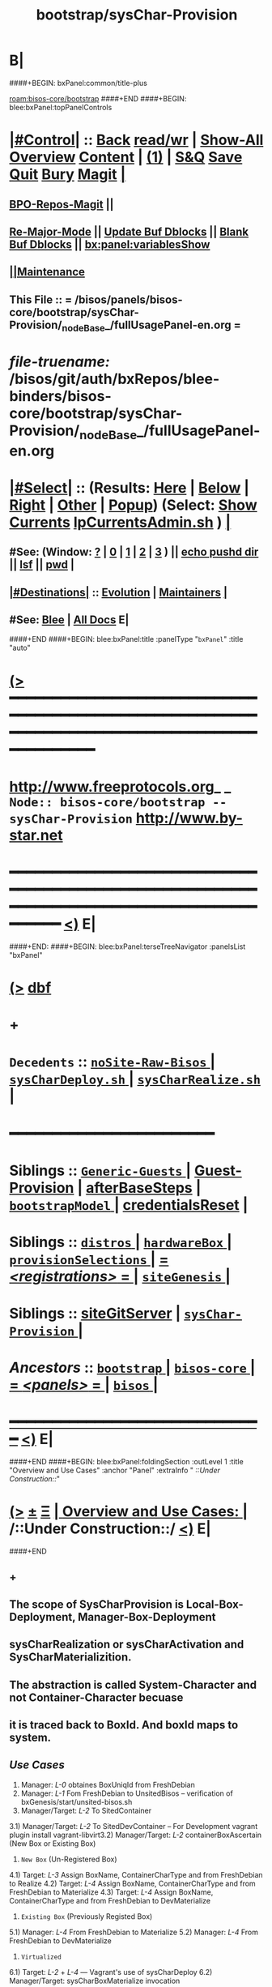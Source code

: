 * B|
####+BEGIN: bxPanel:common/title-plus
#+title: bootstrap/sysChar-Provision
#+roam_tags: branch
#+roam_key: bisos-core/bootstrap/sysChar-Provision
[[roam:bisos-core/bootstrap]]
####+END
####+BEGIN: blee:bxPanel:topPanelControls
*  [[elisp:(org-cycle)][|#Control|]] :: [[elisp:(blee:bnsm:menu-back)][Back]] [[elisp:(toggle-read-only)][read/wr]] | [[elisp:(show-all)][Show-All]]  [[elisp:(org-shifttab)][Overview]]  [[elisp:(progn (org-shifttab) (org-content))][Content]] | [[elisp:(delete-other-windows)][(1)]] | [[elisp:(progn (save-buffer) (kill-buffer))][S&Q]] [[elisp:(save-buffer)][Save]] [[elisp:(kill-buffer)][Quit]] [[elisp:(bury-buffer)][Bury]]  [[elisp:(magit)][Magit]]  [[elisp:(org-cycle)][| ]]
**  [[elisp:(bap:magit:bisos:current-bpo-repos/visit)][BPO-Repos-Magit]] ||
**  [[elisp:(blee:buf:re-major-mode)][Re-Major-Mode]] ||  [[elisp:(org-dblock-update-buffer-bx)][Update Buf Dblocks]] || [[elisp:(org-dblock-bx-blank-buffer)][Blank Buf Dblocks]] || [[elisp:(bx:panel:variablesShow)][bx:panel:variablesShow]]
**  [[elisp:(blee:menu-sel:comeega:maintenance:popupMenu)][||Maintenance]]
**  This File :: *= /bisos/panels/bisos-core/bootstrap/sysChar-Provision/_nodeBase_/fullUsagePanel-en.org =*
* /file-truename:/  /bisos/git/auth/bxRepos/blee-binders/bisos-core/bootstrap/sysChar-Provision/_nodeBase_/fullUsagePanel-en.org
*  [[elisp:(org-cycle)][|#Select|]]  :: (Results: [[elisp:(blee:bnsm:results-here)][Here]] | [[elisp:(blee:bnsm:results-split-below)][Below]] | [[elisp:(blee:bnsm:results-split-right)][Right]] | [[elisp:(blee:bnsm:results-other)][Other]] | [[elisp:(blee:bnsm:results-popup)][Popup]]) (Select:  [[elisp:(lsip-local-run-command "lpCurrentsAdmin.sh -i currentsGetThenShow")][Show Currents]]  [[elisp:(lsip-local-run-command "lpCurrentsAdmin.sh")][lpCurrentsAdmin.sh]] ) [[elisp:(org-cycle)][| ]]
**  #See:  (Window: [[elisp:(blee:bnsm:results-window-show)][?]] | [[elisp:(blee:bnsm:results-window-set 0)][0]] | [[elisp:(blee:bnsm:results-window-set 1)][1]] | [[elisp:(blee:bnsm:results-window-set 2)][2]] | [[elisp:(blee:bnsm:results-window-set 3)][3]] ) || [[elisp:(lsip-local-run-command-here "echo pushd dest")][echo pushd dir]] || [[elisp:(lsip-local-run-command-here "lsf")][lsf]] || [[elisp:(lsip-local-run-command-here "pwd")][pwd]] |
**  [[elisp:(org-cycle)][|#Destinations|]] :: [[Evolution]] | [[Maintainers]]  [[elisp:(org-cycle)][| ]]
**  #See:  [[elisp:(bx:bnsm:top:panel-blee)][Blee]] | [[elisp:(bx:bnsm:top:panel-listOfDocs)][All Docs]]  E|
####+END
####+BEGIN: blee:bxPanel:title :panelType "=bxPanel=" :title "auto"
* [[elisp:(show-all)][(>]] ━━━━━━━━━━━━━━━━━━━━━━━━━━━━━━━━━━━━━━━━━━━━━━━━━━━━━━━━━━━━━━━━━━━━━━━━━━━━━━━━━━━━━━━━━━━━━━━━━
*   [[img-link:file:/bisos/blee/env/images/fpfByStarElipseTop-50.png][http://www.freeprotocols.org]]_ _   ~Node:: bisos-core/bootstrap -- sysChar-Provision~   [[img-link:file:/bisos/blee/env/images/fpfByStarElipseBottom-50.png][http://www.by-star.net]]
* ━━━━━━━━━━━━━━━━━━━━━━━━━━━━━━━━━━━━━━━━━━━━━━━━━━━━━━━━━━━━━━━━━━━━━━━━━━━━━━━━━━━━━━━━━━━━━  [[elisp:(org-shifttab)][<)]] E|
####+END:
####+BEGIN: blee:bxPanel:terseTreeNavigator :panelsList "bxPanel"
* [[elisp:(show-all)][(>]] [[elisp:(describe-function 'org-dblock-write:blee:bxPanel:terseTreeNavigator)][dbf]]
* +
*   =Decedents=  :: [[elisp:(blee:bnsm:panel-goto "/bisos/panels/bisos-core/bootstrap/sysChar-Provision/noSite-Raw-Bisos/_nodeBase_")][ =noSite-Raw-Bisos= ]] *|* [[elisp:(blee:bnsm:panel-goto "/bisos/panels/bisos-core/bootstrap/sysChar-Provision/sysCharDeploy.sh/_nodeBase_")][ =sysCharDeploy.sh= ]] *|* [[elisp:(blee:bnsm:panel-goto "/bisos/panels/bisos-core/bootstrap/sysChar-Provision/sysCharRealize.sh/_nodeBase_")][ =sysCharRealize.sh= ]] *|*
*                                        *━━━━━━━━━━━━━━━━━━━━━━━━*
*   *Siblings*   :: [[elisp:(blee:bnsm:panel-goto "/bisos/panels/bisos-core/bootstrap/Generic-Guests/_nodeBase_")][ =Generic-Guests= ]] *|* [[elisp:(blee:bnsm:panel-goto "/bisos/panels/bisos-core/bootstrap/Guest-Provision")][Guest-Provision]] *|* [[elisp:(blee:bnsm:panel-goto "/bisos/panels/bisos-core/bootstrap/afterBaseSteps")][afterBaseSteps]] *|* [[elisp:(blee:bnsm:panel-goto "/bisos/panels/bisos-core/bootstrap/bootstrapModel/_nodeBase_")][ =bootstrapModel= ]] *|* [[elisp:(blee:bnsm:panel-goto "/bisos/panels/bisos-core/bootstrap/credentialsReset")][credentialsReset]] *|*
*   *Siblings*   :: [[elisp:(blee:bnsm:panel-goto "/bisos/panels/bisos-core/bootstrap/distros/_nodeBase_")][ =distros= ]] *|* [[elisp:(blee:bnsm:panel-goto "/bisos/panels/bisos-core/bootstrap/hardwareBox/_nodeBase_")][ =hardwareBox= ]] *|* [[elisp:(blee:bnsm:panel-goto "/bisos/panels/bisos-core/bootstrap/provisionSelections/_nodeBase_")][ =provisionSelections= ]] *|* [[elisp:(blee:bnsm:panel-goto "/bisos/panels/bisos-core/bootstrap/registrations/_nodeBase_")][ = /<registrations>/ = ]] *|* [[elisp:(blee:bnsm:panel-goto "/bisos/panels/bisos-core/bootstrap/siteGenesis/_nodeBase_")][ =siteGenesis= ]] *|*
*   *Siblings*   :: [[elisp:(blee:bnsm:panel-goto "/bisos/panels/bisos-core/bootstrap/siteGitServer")][siteGitServer]] *|* [[elisp:(blee:bnsm:panel-goto "/bisos/panels/bisos-core/bootstrap/sysChar-Provision/_nodeBase_")][ =sysChar-Provision= ]] *|*
*   /Ancestors/  :: [[elisp:(blee:bnsm:panel-goto "//bisos/panels/bisos-core/bootstrap/_nodeBase_")][ =bootstrap= ]] *|* [[elisp:(blee:bnsm:panel-goto "//bisos/panels/bisos-core/_nodeBase_")][ =bisos-core= ]] *|* [[elisp:(blee:bnsm:panel-goto "//bisos/panels/_nodeBase_")][ = /<panels>/ = ]] *|* [[elisp:(dired "//bisos")][ ~bisos~ ]] *|*
*                                   _━━━━━━━━━━━━━━━━━━━━━━━━━━━━━━_                          [[elisp:(org-shifttab)][<)]] E|
####+END
####+BEGIN: blee:bxPanel:foldingSection :outLevel 1 :title "Overview and Use Cases" :anchor "Panel" :extraInfo "  /::Under Construction::/"
* [[elisp:(show-all)][(>]]  _[[elisp:(blee:menu-sel:outline:popupMenu)][±]]_  _[[elisp:(blee:menu-sel:navigation:popupMenu)][Ξ]]_       [[elisp:(outline-show-subtree+toggle)][| *Overview and Use Cases:* |]] <<Panel>>   /::Under Construction::/  [[elisp:(org-shifttab)][<)]] E|
####+END
** +
** The scope of SysCharProvision is Local-Box-Deployment, Manager-Box-Deployment
** sysCharRealization or sysCharActivation and SysCharMaterializition.
** The abstraction is called System-Character and not Container-Character becuase
** it is traced back to BoxId. And boxId maps to system.
** /Use Cases/
1) Manager: /L-0/  obtaines BoxUniqId from FreshDebian
2) Manager:  /L-1/ Fom FreshDebian to UnsitedBisos  -- verification of bxGenesis/start/unsited-bisos.sh
3) Manager/Target: /L-2/ To SitedContainer
3.1) Manager/Target: /L-2/ To SitedDevContainer  -- For Development
vagrant plugin install vagrant-libvirt3.2) Manager/Target: /L-2/ containerBoxAscertain  (New Box or Existing Box)
4) ~New Box~ (Un-Registered Box)
4.1) Target: /L-3/ Assign BoxName, ContainerCharType and from FreshDebian to Realize
4.2) Target: /L-4/ Assign BoxName, ContainerCharType and from FreshDebian to Materialize
4.3) Target: /L-4/ Assign BoxName, ContainerCharType and from FreshDebian to DevMaterialize
5) ~Existing Box~ (Previously Registed Box)
5.1) Manager: /L-4/  From FreshDebian to Materialize
5.2) Manager: /L-4/ From FreshDebian to DevMaterialize
6) ~Virtualized~
6.1) Target: /L-2/ + /L-4/ --- Vagrant's use of sysCharDeploy
6.2) Manager/Target: sysCharBoxMaterialize invocation

** -B|
* +
* TODO Add a regression tester, for DEV
* TODO Add a regression tester for HOST
* -B|
####+BEGIN: blee:bxPanel:foldingSection :outLevel 0 :sep t :title "Related Sites (Chain To)" :anchor "" :extraInfo ""
* /[[elisp:(beginning-of-buffer)][|^]]  [[elisp:(blee:menu-sel:navigation:popupMenu)][Ξ]] [[elisp:(delete-other-windows)][|1]]/
* [[elisp:(show-all)][(>]]  _[[elisp:(blee:menu-sel:outline:popupMenu)][±]]_  _[[elisp:(blee:menu-sel:navigation:popupMenu)][Ξ]]_     [[elisp:(outline-show-subtree+toggle)][| _Related Sites (Chain To)_: |]]    [[elisp:(org-shifttab)][<)]] E|
####+END
####+BEGIN: blee:bxPanel:linkWithTreeElem :agenda t :sep nil :outLevel 2 :model "auto" :foldDesc "auto" :destDesc "Bootstrap Development" :dest "/bisos/panels/development/bisos-dev/bootstrapDev/_nodeBase_"
* [[elisp:(show-all)][(>]] [[elisp:(blee:menu-sel:outline:popupMenu)][+-]] [[elisp:(blee:menu-sel:navigation:popupMenu)][==]] [[elisp:(blee:bnsm:panel-goto "/bisos/panels/development/bisos-dev/bootstrapDev/_nodeBase_")][@ ~Bootstrap Development~ @]]  [[elisp:(org-cycle)][| *=* |]] :: /Agenda/ <<PROBLEM: Missing FV /bisos/panels/development/bisos-dev/bootstrapDev/_nodeBase_/foldDesc>> [[elisp:(org-shifttab)][<)]] E|
####+END
####+BEGIN: blee:bxPanel:linkWithTreeElem :agenda nil :sep nil :outLevel 2 :model "auto" :foldDesc "auto" :destDesc "BISOS Bootstrap Model" :dest "//bisos/panels/bisos-core/bootstrap/bootstrapModel/"
* [[elisp:(show-all)][(>]] [[elisp:(blee:menu-sel:outline:popupMenu)][+-]] [[elisp:(blee:menu-sel:navigation:popupMenu)][==]] [[elisp:(blee:bnsm:panel-goto "//bisos/panels/bisos-core/bootstrap/bootstrapModel/")][@ ~BISOS Bootstrap Model~ @]]  [[elisp:(org-cycle)][| *=* |]] ::  <<bootstrapModel>> [[elisp:(org-shifttab)][<)]] E|
####+END
####+BEGIN: blee:bxPanel:linkWithTreeElem :agenda nil :sep nil :outLevel 2 :model "auto" :foldDesc "auto" :destDesc "Bootstrap Provioning Top Node" :dest "/bisos/panels/bisos-core/bootstrap/_nodeBase_"
* [[elisp:(show-all)][(>]] [[elisp:(blee:menu-sel:outline:popupMenu)][+-]] [[elisp:(blee:menu-sel:navigation:popupMenu)][==]] [[elisp:(blee:bnsm:panel-goto "/bisos/panels/bisos-core/bootstrap/_nodeBase_")][@ ~Bootstrap Provioning Top Node~ @]]  [[elisp:(org-cycle)][| *=* |]] ::  <<bootstrap>> [[elisp:(org-shifttab)][<)]] E|
####+END
####+BEGIN: blee:bxPanel:linkWithTreeElem :agenda nil :sep nil :outLevel 2 :model "auto" :foldDesc "auto" :destDesc "Virtual Platform BISOS Provisioning" :dest "/bisos/panels/bisos-core/bootstrap/virtualPlatformProvision"
* [[elisp:(show-all)][(>]] [[elisp:(blee:menu-sel:outline:popupMenu)][+-]] [[elisp:(blee:menu-sel:navigation:popupMenu)][==]] [[elisp:(blee:bnsm:panel-goto "/bisos/panels/bisos-core/bootstrap/virtualPlatformProvision")][@ ~Virtual Platform BISOS Provisioning~ @]]  [[elisp:(org-cycle)][| *=* |]] ::  <<PROBLEM: Missing FV /bisos/panels/bisos-core/bootstrap/virtualPlatformProvision/foldDesc>> [[elisp:(org-shifttab)][<)]] E|
####+END
####+BEGIN: blee:bxPanel:linkWithTreeElem :agenda nil :sep nil :outLevel 2 :model "auto" :foldDesc "auto" :destDesc "System Platform BISOS Provisioning" :dest "//bisos/panels/bisos-core/bootstrap/sysPlatformProvision/_nodeBase_/"
* [[elisp:(show-all)][(>]] [[elisp:(blee:menu-sel:outline:popupMenu)][+-]] [[elisp:(blee:menu-sel:navigation:popupMenu)][==]] [[elisp:(blee:bnsm:panel-goto "//bisos/panels/bisos-core/bootstrap/sysPlatformProvision/_nodeBase_/")][@ ~System Platform BISOS Provisioning~ @]]  [[elisp:(org-cycle)][| *=* |]] ::  <<PROBLEM: Missing FV //bisos/panels/bisos-core/bootstrap/sysPlatformProvision/_nodeBase_/foldDesc>> [[elisp:(org-shifttab)][<)]] E|
####+END
####+BEGIN: blee:panel:icm:bash:intro :outLevel 1 :sep nil :folding? nil :label "user" :icmName "sysCharUnsitedDeploy.sh" :comment "" :afterComment "<<sysCharUnsitedDeploy.sh>> [[sysCharUnsitedDeploy]]"
* [[elisp:(show-all)][(>]] [[elisp:(blee:menu-sel:outline:popupMenu)][+-]] [[elisp:(blee:menu-sel:navigation:popupMenu)][==]]  /user/ :: [[elisp:(lsip-local-run-command "sysCharUnsitedDeploy.sh -i examples")][sysCharUnsitedDeploy.sh]]  [[elisp:(lsip-local-run-command "sysCharUnsitedDeploy.sh -i visit")][visit]]  [[elisp:(lsip-local-run-command "sysCharUnsitedDeploy.sh -i describe")][describe]] *|*  == *|*  <<sysCharUnsitedDeploy.sh>> [[sysCharUnsitedDeploy]] [[elisp:(org-shifttab)][<)]] E|
####+END:
####+BEGIN: blee:panel:icm:bash:intro :outLevel 1 :sep nil :folding? nil :label "user" :icmName "sysCharBoxDeploy.sh" :comment "Reged Container" :afterComment "<<sysCharBoxDeploy.sh>>"
* [[elisp:(show-all)][(>]] [[elisp:(blee:menu-sel:outline:popupMenu)][+-]] [[elisp:(blee:menu-sel:navigation:popupMenu)][==]]  /user/ :: [[elisp:(lsip-local-run-command "sysCharBoxDeploy.sh -i examples")][sysCharBoxDeploy.sh]]  [[elisp:(lsip-local-run-command "sysCharBoxDeploy.sh -i visit")][visit]]  [[elisp:(lsip-local-run-command "sysCharBoxDeploy.sh -i describe")][describe]] *|*  =Reged Container= *|*  <<sysCharBoxDeploy.sh>> [[elisp:(org-shifttab)][<)]] E|
####+END:
####+BEGIN: blee:panel:icm:bash:intro :outLevel 1 :sep nil :folding? nil :label "user" :icmName "sysCharBoxDeploy.sh" :comment "Reged Container" :afterComment "<<sysCharBoxDeploy.sh>>"
* [[elisp:(show-all)][(>]] [[elisp:(blee:menu-sel:outline:popupMenu)][+-]] [[elisp:(blee:menu-sel:navigation:popupMenu)][==]]  /user/ :: [[elisp:(lsip-local-run-command "sysCharBoxDeploy.sh -i examples")][sysCharBoxDeploy.sh]]  [[elisp:(lsip-local-run-command "sysCharBoxDeploy.sh -i visit")][visit]]  [[elisp:(lsip-local-run-command "sysCharBoxDeploy.sh -i describe")][describe]] *|*  =Reged Container= *|*  <<sysCharBoxDeploy.sh>> [[elisp:(org-shifttab)][<)]] E|
####+END:

####+BEGIN: blee:bxPanel:foldingSection :outLevel 0 :sep t :title "Provisionings 6 Layers" :anchor "ProvisioningsLayers" :extraInfo "  /::Table::/"
* /[[elisp:(beginning-of-buffer)][|^]]  [[elisp:(blee:menu-sel:navigation:popupMenu)][Ξ]] [[elisp:(delete-other-windows)][|1]]/
* [[elisp:(show-all)][(>]]  _[[elisp:(blee:menu-sel:outline:popupMenu)][±]]_  _[[elisp:(blee:menu-sel:navigation:popupMenu)][Ξ]]_     [[elisp:(outline-show-subtree+toggle)][| _Provisionings 6 Layers_: |]] <<ProvisioningsLayers>>   /::Table::/  [[elisp:(org-shifttab)][<)]] E|
####+END

|-------------+-----------------------+--------------------------+---------------------------------------------|
| Layering    | Name                  | Link                     | Comments                                    |
|-------------+-----------------------+--------------------------+---------------------------------------------|
| <<Layer 0>> | FreshDebian           |                          | Fresh Debian Distro                         |
|-------------+-----------------------+--------------------------+---------------------------------------------|
| <<Layer 1>> | UnsitedBisos          | [[FreshDebian→UnsitedBisos]] | Debian SW + BISOS + Blee                    |
|-------------+-----------------------+--------------------------+---------------------------------------------|
| <<Layer 2>> | SitedContainer        | [[Sited-Container]]          | SiteBpo is activated on Container           |
|             |                       |                          | Development BPO can be materialized         |
|-------------+-----------------------+--------------------------+---------------------------------------------|
| <<Layer 3>> | ReifiedContainer      |                          | Reified -- Reg+Realized or Activated        |
|             |                       |                          | containerChar Bpo is reified                |
|-------------+-----------------------+--------------------------+---------------------------------------------|
| <<Layer 4>> | ComposedContainer     |                          | cntnrChar is further configured             |
|             |                       |                          | svcBpos are reified.                        |
|-------------+-----------------------+--------------------------+---------------------------------------------|
| <<Layer 5>> | MaterializedContainer |                          | Host: vag boxes, and generic guests created |
|             |                       |                          | Pure: sys/bin/extensions                    |
|             |                       |                          | Guest: Vag file created, img created.       |
|-------------+-----------------------+--------------------------+---------------------------------------------|
| <<Layer 6>> | StationedContainer    |                          | Host: Sealed                                |
|             |                       |                          | Guest: img stationed on host. ReMatrialized |
|-------------+-----------------------+--------------------------+---------------------------------------------|



####+BEGIN: blee:bxPanel:foldingSection :outLevel 0 :sep t :title "sysChar ICM/CS Facilities Table" :anchor "sysCharFacilities" :extraInfo "  /::Table::/"
* /[[elisp:(beginning-of-buffer)][|^]]  [[elisp:(blee:menu-sel:navigation:popupMenu)][Ξ]] [[elisp:(delete-other-windows)][|1]]/
* [[elisp:(show-all)][(>]]  _[[elisp:(blee:menu-sel:outline:popupMenu)][±]]_  _[[elisp:(blee:menu-sel:navigation:popupMenu)][Ξ]]_     [[elisp:(outline-show-subtree+toggle)][| _sysChar ICM/CS Facilities Table_: |]] <<sysCharFacilities>>   /::Table::/  [[elisp:(org-shifttab)][<)]] E|
####+END

List of ICMs.

|-----------------------------+------+----------+---------------------------------------------------------------------------------------|
| Name                        | Link | User     | Comments                                                                              |
|-----------------------------+------+----------+---------------------------------------------------------------------------------------|
| <<bisosUnsitedDeploy>>      | [[sysCharUnsitedDeploy.sh][🔗]]   | Manager  | Produces: [[UnsitedPlatform]]  ( Common [[Unsited-BISOS]] + [[Unsited-Blee]] )                    |
| <<unsited-bisos>>           | [[sysCharUnsitedDeploy.sh][🔗]]   | Target   | Produces: [[UnsitedPlatform]]  ( Common [[Unsited-BISOS]] + [[Unsited-Blee]] )                    |
|-----------------------------+------+----------+---------------------------------------------------------------------------------------|
| <<sysCharDeploy>>           | [[sysCharUnsitedDeploy.sh][🔗]]   | Lcl+Mngr | Produces: [[UnsitedPlatform]]  ( Common [[Unsited-BISOS]] + [[Unsited-Blee]] )                    |
|                             | [[sysCharBoxDeploy.sh][🔗]]   | Lcl+Mngr | Produces: *Realized*  [[RegPlatform]] (sysChar-bpoId)                                       |
|                             | [[sysCharBoxDeploy.sh][🔗]]   | Lcl+Mngr | Produces: *Materialized*  [[RegPlatform]] (identity Assigned)                               |
|-----------------------------+------+----------+---------------------------------------------------------------------------------------|
| <<sysCharMaterializeBox>>   |      | Local    | Convenience Layer for *Box* Materialization                                             |
| <<sysCharMaterializeGuest>> |      | Local    | Primary Layer for *Guest* Materialization                                               |
|-----------------------------+------+----------+---------------------------------------------------------------------------------------|
| <<sysCharRealize>>          |      | infra    | Registers and Creates sysCharBpo                                                      |
| <<sysCharActivate>>         |      | infra    | Activates an existing sysCharBpo (re-creation and mgmt)                               |
| <<sysCharIdentity>>         |      | infra    | Materializes identity based on sysCharBpo                                             |
| <<sysCharPreps>>            |      | infra    | Prepares a *HOST* for guest creation (vagrants)                                         |
|-----------------------------+------+----------+---------------------------------------------------------------------------------------|
| KVM                         |      |          | NOTYET, KVM Panel                                                                     |
| Vagrant                     |      |          | [[file:/bisos/panels/bisos-core/virtualization/vagrant/_nodeBase_/fullUsagePanel-en.org]] |
|-----------------------------+------+----------+---------------------------------------------------------------------------------------|


** +
** All "Start State" labels are defined in [[file:/bisos/panels/bisos-core/modelAndTerminology/_nodeBase_/fullUsagePanel-en.org::Systems Terminology]]
** -B|
####+BEGIN: blee:bxPanel:foldingSection :outLevel 0 :sep t :title "Box, System, Platform and Container Definition" :anchor "BoxSysPlatConfTable" :extraInfo "  /::Table::/"
* /[[elisp:(beginning-of-buffer)][|^]]  [[elisp:(blee:menu-sel:navigation:popupMenu)][Ξ]] [[elisp:(delete-other-windows)][|1]]/
* [[elisp:(show-all)][(>]]  _[[elisp:(blee:menu-sel:outline:popupMenu)][±]]_  _[[elisp:(blee:menu-sel:navigation:popupMenu)][Ξ]]_     [[elisp:(outline-show-subtree+toggle)][| _Box, System, Platform and Container Definition_: |]] <<BoxSysPlatConfTable>>   /::Table::/  [[elisp:(org-shifttab)][<)]] E|
####+END

Definition of concepts

|--------------------------+-------------------------------------------------------------------------------------------|
| Name                     | Definition                                                                                |
|--------------------------+-------------------------------------------------------------------------------------------|
| <<BlankBox>>             | Computer hardware capable of receiving [[Debian-OS]]                                          |
| <<Debian-OS>>            | Debian image availabe through debian.org                                                  |
| <<DebianSys>>            | [[[[Debian-OS]]  + [[BlankBox]]                                                                   |
| <<FreshDebian>>          | Debian-OS insatlled on [[BlankBox]] + adjusted to not suspend, etc + sshd                     |
| <<ChromeOsDeb>>          | The virgin Debian OS VM of ChromeBook                                                     |
| <<AndroidBox>>           | A virgin Android Phone or ChromeBook                                                      |
| <<Unsited-BISOS>>        | BISOS Software                                                                            |
| <<Unsited-Blee>>         | Blee Software                                                                             |
| <<Unsited-Platform>>     | A [[PrepedDebianSys]] loaded & configured with [[Unsited-BISOS]] software & [[Unsited-Blee]] software |
| <<WithBootstrapPanels>>  | Use Blee Bootstrap Panels of [[Unsited-Platform]] to choose next steps.                       |
| <<WithSiteCreatePanels>> | Use Blee SiteCreation Panles of [[Unsited-Platform]] to build a site                          |
| <<Sited-Platform>>       | A UnsitedBisos Which has received siteBpos                                                |
| <<Stable-Platform>>      | A [[Unsited-Platform]] with software as read-only public git repos.                           |
| <<Devel-Platform>>       | A [[Unsited-Platform]] with software as read-write (developer) public git repos.              |
| <<Reg-Platform>>         | A [[Unsited-Platform]] which has been registered as a Box in Site                             |
| <<Pure-Container>>       |                                                                                           |
| <<Host-Container>>       |                                                                                           |
| <<Guest-Container>>      |                                                                                           |
|--------------------------+-------------------------------------------------------------------------------------------|


** +
** All "Start State" labels are defined in [[file:/bisos/panels/bisos-core/modelAndTerminology/_nodeBase_/fullUsagePanel-en.org::Systems Terminology]]
** -B|

####+BEGIN: blee:bxPanel:foldingSection :outLevel 0 :sep t :title "Genesis:: System To Container Evolution Model Table" :anchor "SysToCntnrEvolTable" :extraInfo "  /::Table::/"
* /[[elisp:(beginning-of-buffer)][|^]]  [[elisp:(blee:menu-sel:navigation:popupMenu)][Ξ]] [[elisp:(delete-other-windows)][|1]]/
* [[elisp:(show-all)][(>]]  _[[elisp:(blee:menu-sel:outline:popupMenu)][±]]_  _[[elisp:(blee:menu-sel:navigation:popupMenu)][Ξ]]_     [[elisp:(outline-show-subtree+toggle)][| _Genesis:: System To Container Evolution Model Table_: |]] <<SysToCntnrEvolTable>>   /::Table::/  [[elisp:(org-shifttab)][<)]] E|
####+END

                              /FreshDebian/  ->->-> *UnsitedBisos* ->->->  /FreshDebian/

|----------------------+-----------------+----------------------------------+--------------+----------------|
| Start State          | Environment     | Transition Process               | End State    | Comments       |
|----------------------+-----------------+----------------------------------+--------------+----------------|
| [[BlankBox]]             | No Media        | bootstrap->distros->noMedia      | [[DebianSys]]    | Target-console |
| [[BlankBox]]             | Media Available | bootstrap->distros->withMedia    | [[DebianSys]]    | Target-console |
|----------------------+-----------------+----------------------------------+--------------+----------------|
| [[DebianSys]]            | Any/All         | [[DebianSys→FreshDebian]]            | [[FreshDebian]]  | Target-console |
|----------------------+-----------------+----------------------------------+--------------+----------------|
| [[FreshDebian]]          | No-Site - Deb11 | [[FreshDebian→UnsitedBisos]]         | [[UnsitedBisos]] | Target         |
| [[FreshDebian]]          | No-Site - Deb12 | [[FreshDebian→UnsitedBisos]]         | [[UnsitedBisos]] | Target         |
|----------------------+-----------------+----------------------------------+--------------+----------------|
| [[WithSiteCreatePanels]] | No-Site         | [[WithSiteCreatePanels→Site]]        | Sited        | Blee Panels    |
| =====================  | ================  | ==============================     | =============  | ============     |
| [[FreshDebian]]          | Sited-Manager   | [[bisosUnsitedDeploy -i fullUpdate]] | [[UnsitedBisos]] | Manager        |
| [[UnsitedBisos]]         | Sited-Manager   | [[bisosUnsitedDeploy-DeBisosIfy]]    | [[FreshDebian]]  | Managr-UndoAll |
| [[UnsitedBisos]]         | Target          | [[provisioner-DeBisosIfy]]           | [[FreshDebian]]  | Target-UndoAll |
|----------------------+-----------------+----------------------------------+--------------+----------------|
| [[ChromeOsDeb]]          | Sited           | Place Holder                     | [[UnsitedBisos]] | NOTYET         |
|----------------------+-----------------+----------------------------------+--------------+----------------|
| [[AndroidBox]]           | Sited           | Place Holder                     | [[UnsitedBisos]] | NOTYET         |
|----------------------+-----------------+----------------------------------+--------------+----------------|


      //UnsitedBisos// ->->->  *Stable-Sited-Platform* ->->-> ~Devel-Sited-Platform~ ->->-> *Stable-Sited-Platform*

  |-----------------+---------+------------------------------+-----------------+----------------|
  | Start State     | Env.    | Transition Process           | End State       | Comments       |
  |-----------------+---------+------------------------------+-----------------+----------------|
  | [[UnsitedBisos]]    | Target  | target-sitedPlatform_uppdate | [[Sited-Platform]]  | site BPOs      |
  | [[UnsitedBisos]]    | Manager | manager-sitedPlatform_update | [[Sited-Platform]]  | site BPOs      |
  | [[FreshDebian]]     | Manager |                              | [[Devel-Platform]]  | Manager        |
  | [[FreshDebian]]     | Manager |                              | [[Devel-Platform]]  | Manager        |
  |-----------------+---------+------------------------------+-----------------+----------------|
  | [[Devel-Platform]]  | Target  | [[DevelPlatform→StablePlatform]] | [[Stable-Platform]] | anon git repos |
  | [[Stable-Platform]] | Target  | [[StablePlatform→DevelPlatform]] | [[Devel-Platform]]  | auth git repos |
  |-----------------+---------+------------------------------+-----------------+----------------|


                      *Sited-Platform* ->->-> ~SysChared-Platform~ (Pure, Host, Guest)

    |------------------+---------------+----------------------------+----------------+-----------|
    | Start State      | Environment   | Transition Process         | End State      | Comments  |
    |------------------+---------------+----------------------------+----------------+-----------|
    | [[Unsited-Platform]] | Sited         | Platform Site Registration | [[Reg-Platform]]   |           |
    | [[FreshDebian]]      | Sited         |                            | [[Reg-Platform]]   | Manager   |
    |------------------+---------------+----------------------------+----------------+-----------|
    | [[Reg-Platform]]     | Existing Char | fgcKvmHostingSw.sh         | [[Pure-Container]] | Box Based |
    | [[Reg-Platform]]     | Existing Char | fgcKvmHostingSw.sh         | [[Host-Container]] | Box Based |
    |------------------+---------------+----------------------------+----------------+-----------|
    | [[Pure-Container]]   | Existing Char |                            | FunctionsReady | Preped    |
    |------------------+---------------+----------------------------+----------------+-----------|
    | [[Host-Container]]   | Existing Char |                            |                |           |
    |------------------+---------------+----------------------------+----------------+-----------|
    | [[Guest-Container]]  | Existing Char |                            |                |           |
    |------------------+---------------+----------------------------+----------------+-----------|


####+BEGIN: blee:bxPanel:foldingSection :outLevel 0 :sep t :title "Container Bootstrap ICMs and CSs" :anchor "" :extraInfo "On Manager & Target -- Assigned & New Box"
* /[[elisp:(beginning-of-buffer)][|^]]  [[elisp:(blee:menu-sel:navigation:popupMenu)][Ξ]] [[elisp:(delete-other-windows)][|1]]/
* [[elisp:(show-all)][(>]]  _[[elisp:(blee:menu-sel:outline:popupMenu)][±]]_  _[[elisp:(blee:menu-sel:navigation:popupMenu)][Ξ]]_     [[elisp:(outline-show-subtree+toggle)][| _Container Bootstrap ICMs and CSs_: |]]  On Manager & Target -- Assigned & New Box  [[elisp:(org-shifttab)][<)]] E|
####+END
####+BEGIN: blee:panel:icm:bash:cmnd :outLevel 1 :sep nil :folding? nil :label "setCurs" :icmName "echo bisosCurrentsManage.sh -i setParam curTargetBox 192.168.0.xx" :comment "" :afterComment ""
* [[elisp:(show-all)][(>]] [[elisp:(blee:menu-sel:outline:popupMenu)][+-]] [[elisp:(blee:menu-sel:navigation:popupMenu)][==]]  /setCurs/ :: [[elisp:(lsip-local-run-command "echo bisosCurrentsManage.sh -i setParam curTargetBox 192.168.0.xx")][echo bisosCurrentsManage.sh -i setParam curTargetBox 192.168.0.xx]] *|*  == *|*    [[elisp:(org-shifttab)][<)]] E|
####+END:
####+BEGIN: blee:panel:icm:bash:cmnd :outLevel 1 :sep nil :folding? nil :label "showCurs" :icmName "cat /bisos/var/currents" :comment "" :afterComment ""
* [[elisp:(show-all)][(>]] [[elisp:(blee:menu-sel:outline:popupMenu)][+-]] [[elisp:(blee:menu-sel:navigation:popupMenu)][==]]  /showCurs/ :: [[elisp:(lsip-local-run-command "cat /bisos/var/currents")][cat /bisos/var/currents]] *|*  == *|*    [[elisp:(org-shifttab)][<)]] E|
####+END:
####+BEGIN: blee:panel:icm:bash:cmnd :outLevel 1 :sep nil :folding? nil :label "showCurs" :icmName "cat /bisos/var/currents" :comment "" :afterComment ""
* [[elisp:(show-all)][(>]] [[elisp:(blee:menu-sel:outline:popupMenu)][+-]] [[elisp:(blee:menu-sel:navigation:popupMenu)][==]]  /showCurs/ :: [[elisp:(lsip-local-run-command "cat /bisos/var/currents")][cat /bisos/var/currents]] *|*  == *|*    [[elisp:(org-shifttab)][<)]] E|
####+END:
####+BEGIN: blee:panel:icm:bash:intro :outLevel 1 :sep nil :folding? nil :label "shIcm" :icmName "sysCharBoxMaterialize.sh" :comment "Builds on sysCharDeploy.sh" :afterComment ""
* [[elisp:(show-all)][(>]] [[elisp:(blee:menu-sel:outline:popupMenu)][+-]] [[elisp:(blee:menu-sel:navigation:popupMenu)][==]]  /shIcm/ :: [[elisp:(lsip-local-run-command "sysCharBoxMaterialize.sh -i examples")][sysCharBoxMaterialize.sh]]  [[elisp:(lsip-local-run-command "sysCharBoxMaterialize.sh -i visit")][visit]]  [[elisp:(lsip-local-run-command "sysCharBoxMaterialize.sh -i describe")][describe]] *|*  =Builds on sysCharDeploy.sh= *|*   [[elisp:(org-shifttab)][<)]] E|
####+END:
####+BEGIN: blee:panel:icm:bash:intro :outLevel 1 :sep nil :folding? nil :label "shIcm" :icmName "sysCharDeploy.sh" :comment "Commands for On Manager and On Target" :afterComment ""
* [[elisp:(show-all)][(>]] [[elisp:(blee:menu-sel:outline:popupMenu)][+-]] [[elisp:(blee:menu-sel:navigation:popupMenu)][==]]  /shIcm/ :: [[elisp:(lsip-local-run-command "sysCharDeploy.sh -i examples")][sysCharDeploy.sh]]  [[elisp:(lsip-local-run-command "sysCharDeploy.sh -i visit")][visit]]  [[elisp:(lsip-local-run-command "sysCharDeploy.sh -i describe")][describe]] *|*  =Commands for On Manager and On Target= *|*   [[elisp:(org-shifttab)][<)]] E|
####+END:
####+BEGIN: blee:panel:icm:bash:intro :outLevel 1 :sep nil :folding? nil :label "shIcm" :icmName "sysCharDevel.sh" :comment "Switch to development mode" :afterComment ""
* [[elisp:(show-all)][(>]] [[elisp:(blee:menu-sel:outline:popupMenu)][+-]] [[elisp:(blee:menu-sel:navigation:popupMenu)][==]]  /shIcm/ :: [[elisp:(lsip-local-run-command "sysCharDevel.sh -i examples")][sysCharDevel.sh]]  [[elisp:(lsip-local-run-command "sysCharDevel.sh -i visit")][visit]]  [[elisp:(lsip-local-run-command "sysCharDevel.sh -i describe")][describe]] *|*  =Switch to development mode= *|*   [[elisp:(org-shifttab)][<)]] E|
####+END:
####+BEGIN: blee:bxPanel:foldingSection :outLevel 0 :sep t :title "Sited: New and Existing Box -- New and Existing VM" :anchor "NewAndExistingBoxAndVm" :extraInfo ""
* /[[elisp:(beginning-of-buffer)][|^]]  [[elisp:(blee:menu-sel:navigation:popupMenu)][Ξ]] [[elisp:(delete-other-windows)][|1]]/
* [[elisp:(show-all)][(>]]  _[[elisp:(blee:menu-sel:outline:popupMenu)][±]]_  _[[elisp:(blee:menu-sel:navigation:popupMenu)][Ξ]]_     [[elisp:(outline-show-subtree+toggle)][| _Sited: New and Existing Box -- New and Existing VM_: |]] <<NewAndExistingBoxAndVm>>   [[elisp:(org-shifttab)][<)]] E|
####+END
####+BEGIN: blee:bxPanel:foldingSection :outLevel 1 :sep nil :title "New Box" :anchor "" :extraInfo "Manager+Target -- Developer and Production"
* [[elisp:(show-all)][(>]]  _[[elisp:(blee:menu-sel:outline:popupMenu)][±]]_  _[[elisp:(blee:menu-sel:navigation:popupMenu)][Ξ]]_       [[elisp:(outline-show-subtree+toggle)][| *New Box:* |]]  Manager+Target -- Developer and Production  [[elisp:(org-shifttab)][<)]] E|
####+END
** +
** 1) ~On Manager:~ sysCharDeploy.sh  l1l2_sitedDevContainer #
*** +
*** sysCharDeploy.sh -h -v -n showRun -p targetName="192.168.0.47" -i l1l2_sitedDevContainer # OnManager
***  Should not prompt: bx-gitReposBases -v 20 --baseDir=/bisos/git/auth --pbdName=bxReposCollection --vcMode=auth --gitLabel=mb1_github -i pbdUpdate all
*** -
** 1) ~On Manager:~ l1l2-sitedDevBisos
** 2) ~On Manager:~ xterm & emacs
** 2) ~On Manager:~ Verify Unassisgned Box
** 2) /On Traget:/ Verify Unassisgned Box
** 4) /On Traget:/ L3 Realize
** 5) /On Traget:/ L5 Materialize
** 3) /On Traget:/ Box Assign and Update
** -B|
####+BEGIN: blee:bxPanel:foldingSection :outLevel 1 :sep nil :title "Existing Box" :anchor "" :extraInfo "Manager-- Developer and Production"
* [[elisp:(show-all)][(>]]  _[[elisp:(blee:menu-sel:outline:popupMenu)][±]]_  _[[elisp:(blee:menu-sel:navigation:popupMenu)][Ξ]]_       [[elisp:(outline-show-subtree+toggle)][| *Existing Box:* |]]  Manager-- Developer and Production  [[elisp:(org-shifttab)][<)]] E|
####+END
** +
** 1) ~On Manager:~ l1l5_materialize
** -B|
####+BEGIN: blee:bxPanel:foldingSection :outLevel 1 :sep nil :title "New VM" :anchor "" :extraInfo "Developer and Production"
* [[elisp:(show-all)][(>]]  _[[elisp:(blee:menu-sel:outline:popupMenu)][±]]_  _[[elisp:(blee:menu-sel:navigation:popupMenu)][Ξ]]_       [[elisp:(outline-show-subtree+toggle)][| *New VM:* |]]  ~sysChar-Guest-Provision~  Developer and Production  [[elisp:(org-shifttab)][<)]] E|
####+END
** +
** 1) ~On Host:~
** 2) ~On Host:~
** -B|
####+BEGIN: blee:bxPanel:foldingSection :outLevel 1 :sep nil :title "Existing VM" :anchor "" :extraInfo "Developer and Production"
* [[elisp:(show-all)][(>]]  _[[elisp:(blee:menu-sel:outline:popupMenu)][±]]_  _[[elisp:(blee:menu-sel:navigation:popupMenu)][Ξ]]_       [[elisp:(outline-show-subtree+toggle)][| *Existing VM:* |]]  ~sysChar-Guest-Provision~ Developer and Production  [[elisp:(org-shifttab)][<)]] E|
####+END
** +
** 1) ~On Host:~
** 2) ~On Host:~
** -B|
####+BEGIN: blee:bxPanel:foldingSection :outLevel 1 :sep nil :title "Generic VM" :anchor "" :extraInfo "Developer and Production"
* [[elisp:(show-all)][(>]]  _[[elisp:(blee:menu-sel:outline:popupMenu)][±]]_  _[[elisp:(blee:menu-sel:navigation:popupMenu)][Ξ]]_       [[elisp:(outline-show-subtree+toggle)][| *Generic VM:* |]]  Developer and Production  [[elisp:(org-shifttab)][<)]] E|
####+END
** +
** 1) ~On Host:~
** 2) ~On Host:~
** -B|
####+BEGIN: blee:bxPanel:foldingSection :outLevel 0 :sep t :title "*L1* FreshDebian  to Unsited Bisos" :anchor "FreshDebian→UnsitedBisos" :extraInfo "  /::Layer 1::/  "
* /[[elisp:(beginning-of-buffer)][|^]]  [[elisp:(blee:menu-sel:navigation:popupMenu)][Ξ]] [[elisp:(delete-other-windows)][|1]]/
* [[elisp:(show-all)][(>]]  _[[elisp:(blee:menu-sel:outline:popupMenu)][±]]_  _[[elisp:(blee:menu-sel:navigation:popupMenu)][Ξ]]_     [[elisp:(outline-show-subtree+toggle)][| _*L1* FreshDebian  to Unsited Bisos_: |]] <<FreshDebian→UnsitedBisos>>   /::Layer 1::/    [[elisp:(org-shifttab)][<)]] E|
####+END
####+BEGIN: blee:bxPanel:foldingSection :outLevel 1 :sep nil :title "Target" :anchor "bxGenesis/start" :extraInfo " https://github.com/bxGenesis/start"
* [[elisp:(show-all)][(>]]  _[[elisp:(blee:menu-sel:outline:popupMenu)][±]]_  _[[elisp:(blee:menu-sel:navigation:popupMenu)][Ξ]]_       [[elisp:(outline-show-subtree+toggle)][| *Target:* |]] <<bxGenesis/start>>  https://github.com/bxGenesis/start  [[elisp:(org-shifttab)][<)]] E|
####+END
** +
** TODO Also point to Blee-Panel and Chapter in the book
** -B|
####+BEGIN: blee:bxPanel:foldingSection :outLevel 1 :sep nil :title "Manager" :anchor "bisosUnsitedDeploy.sh -i fullUpdate" :extraInfo "Sited-FreshDebian→UnsitedBisos"
* [[elisp:(show-all)][(>]]  _[[elisp:(blee:menu-sel:outline:popupMenu)][±]]_  _[[elisp:(blee:menu-sel:navigation:popupMenu)][Ξ]]_       [[elisp:(outline-show-subtree+toggle)][| *Manager:* |]] <<bisosUnsitedDeploy.sh -i fullUpdate>> Sited-FreshDebian→UnsitedBisos  [[elisp:(org-shifttab)][<)]] E|
####+END
####+BEGIN: blee:panel:icm:bash:cmnd :outLevel 2 :sep nil :folding? nil :label "Manager" :icmName "echo bisosUnsitedDeploy.sh -h -v -n showRun -p targetName=192.168.0.XX -i fullUpdate" :comment "" :afterComment ""
** [[elisp:(show-all)][(>]] [[elisp:(blee:menu-sel:outline:popupMenu)][+-]] [[elisp:(blee:menu-sel:navigation:popupMenu)][==]]  /Manager/ :: [[elisp:(lsip-local-run-command "echo bisosUnsitedDeploy.sh -h -v -n showRun -p targetName=192.168.0.XX -i fullUpdate")][echo bisosUnsitedDeploy.sh -h -v -n showRun -p targetName=192.168.0.XX -i fullUpdate]] *|*  == *|*    [[elisp:(org-shifttab)][<)]] E|
####+END:
** +
** TODO bisosUnsitedDeploy.sh -i xxx --- To be Tested And also Undo
** -B|
####+BEGIN: blee:bxPanel:foldingSection :outLevel 1 :sep nil :title "Manager" :anchor "bisosUnsitedDeploy-DeBisosIfy" :extraInfo "bisosUnsitedDeploy.sh -i deBisosIfy"
* [[elisp:(show-all)][(>]]  _[[elisp:(blee:menu-sel:outline:popupMenu)][±]]_  _[[elisp:(blee:menu-sel:navigation:popupMenu)][Ξ]]_       [[elisp:(outline-show-subtree+toggle)][| *Manager:* |]] <<bisosUnsitedDeploy-DeBisosIfy>> bisosUnsitedDeploy.sh -i deBisosIfy  [[elisp:(org-shifttab)][<)]] E|
####+END:
####+BEGIN: blee:panel:icm:bash:cmnd :outLevel 2 :sep nil :folding? nil :label "Manager" :icmName "echo bisosUnsitedDeploy.sh -h -v -n showRun -p targetName=192.168.0.XX -i deBisosIfy" :comment "" :afterComment ""
** [[elisp:(show-all)][(>]] [[elisp:(blee:menu-sel:outline:popupMenu)][+-]] [[elisp:(blee:menu-sel:navigation:popupMenu)][==]]  /Manager/ :: [[elisp:(lsip-local-run-command "echo bisosUnsitedDeploy.sh -h -v -n showRun -p targetName=192.168.0.XX -i deBisosIfy")][echo bisosUnsitedDeploy.sh -h -v -n showRun -p targetName=192.168.0.XX -i deBisosIfy]] *|*  == *|*    [[elisp:(org-shifttab)][<)]] E|
####+END:
** +
** TODO bisosUnsitedDeploy.sh -i xxx --- To be Tested And also Undo
** -B|
####+BEGIN: blee:bxPanel:foldingSection :outLevel 1 :sep nil :title "Target" :anchor "Provisioner-DeBisosIfy" :extraInfo "provisioner -i deBisosIfy"
* [[elisp:(show-all)][(>]]  _[[elisp:(blee:menu-sel:outline:popupMenu)][±]]_  _[[elisp:(blee:menu-sel:navigation:popupMenu)][Ξ]]_       [[elisp:(outline-show-subtree+toggle)][| *Target:* |]] <<Provisioner-DeBisosIfy>> provisioner -i deBisosIfy  [[elisp:(org-shifttab)][<)]] E|
####+END
####+BEGIN: blee:panel:icm:bash:cmnd :outLevel 2 :sep nil :folding? nil :label "Target" :icmName "DANGER /usr/local/bin/provisioner.sh -i deBisosIfy" :comment "" :afterComment ""
** [[elisp:(show-all)][(>]] [[elisp:(blee:menu-sel:outline:popupMenu)][+-]] [[elisp:(blee:menu-sel:navigation:popupMenu)][==]]  /Target/ :: [[elisp:(lsip-local-run-command "DANGER /usr/local/bin/provisioner.sh -i deBisosIfy")][DANGER /usr/local/bin/provisioner.sh -i deBisosIfy]] *|*  == *|*    [[elisp:(org-shifttab)][<)]] E|
####+END:
** +
** TODO Test and Verify
** -B|
####+BEGIN: blee:bxPanel:foldingSection :outLevel 0 :sep t :title "*L2* Sited-Container and Development-Container" :anchor "Sited-Container" :extraInfo "  /::Layer 2::/  "
* /[[elisp:(beginning-of-buffer)][|^]]  [[elisp:(blee:menu-sel:navigation:popupMenu)][Ξ]] [[elisp:(delete-other-windows)][|1]]/
* [[elisp:(show-all)][(>]]  _[[elisp:(blee:menu-sel:outline:popupMenu)][±]]_  _[[elisp:(blee:menu-sel:navigation:popupMenu)][Ξ]]_     [[elisp:(outline-show-subtree+toggle)][| _*L2* Sited-Container and Development-Container_: |]] <<Sited-Container>>   /::Layer 2::/    [[elisp:(org-shifttab)][<)]] E|
####+END
####+BEGIN: blee:bxPanel:foldingSection :outLevel 1 :sep nil :title "L2: Manager and Target" :anchor "bisosBasePlatform_fullUpdate" :extraInfo "UnsitedBisos→SitedBisos"
* [[elisp:(show-all)][(>]]  _[[elisp:(blee:menu-sel:outline:popupMenu)][±]]_  _[[elisp:(blee:menu-sel:navigation:popupMenu)][Ξ]]_       [[elisp:(outline-show-subtree+toggle)][| *L2: Manager and Target:* |]] <<bisosBasePlatform_fullUpdate>> UnsitedBisos→SitedBisos  [[elisp:(org-shifttab)][<)]] E|
####+END
####+BEGIN: blee:panel:icm:bash:cmnd :outLevel 2 :sep t :folding? nil :label "L2: Manager" :icmName "echo sysCharDeploy.sh -h -v -n showRun -p targetName=192.168.0.XX -i bisosBasePlatform_fullUpdate" :comment "" :afterComment ""
** /[[elisp:(beginning-of-buffer)][|^]] [[elisp:(blee:menu-sel:navigation:popupMenu)][==]] [[elisp:(delete-other-windows)][|1]]/
** [[elisp:(show-all)][(>]] [[elisp:(blee:menu-sel:outline:popupMenu)][+-]] [[elisp:(blee:menu-sel:navigation:popupMenu)][==]]  /L2: Manager/ :: [[elisp:(lsip-local-run-command "echo sysCharDeploy.sh -h -v -n showRun -p targetName=192.168.0.XX -i bisosBasePlatform_fullUpdate")][echo sysCharDeploy.sh -h -v -n showRun -p targetName=192.168.0.XX -i bisosBasePlatform_fullUpdate]] *|*  == *|*    [[elisp:(org-shifttab)][<)]] E|
####+END:
** +
** siteBpo is activated in container
** Also convays developer BPO
** DevelBpo can be materialized
** -B|
####+BEGIN: blee:panel:icm:bash:cmnd :outLevel 2 :sep nil :folding? nil :label "L2: Target" :icmName "echo sysCharDeploy.sh -h -v -n showRun -i bisosBasePlatform_fullUpdate" :comment "" :afterComment ""
** [[elisp:(show-all)][(>]] [[elisp:(blee:menu-sel:outline:popupMenu)][+-]] [[elisp:(blee:menu-sel:navigation:popupMenu)][==]]  /L2: Target/ :: [[elisp:(lsip-local-run-command "echo sysCharDeploy.sh -h -v -n showRun -i bisosBasePlatform_fullUpdate")][echo sysCharDeploy.sh -h -v -n showRun -i bisosBasePlatform_fullUpdate]] *|*  == *|*    [[elisp:(org-shifttab)][<)]] E|
####+END:
** +
** siteBpo is activated in container
** Also convays developer BPO
** DevelBpo can be materialized
** -B|
####+BEGIN: blee:bxPanel:foldingSection :outLevel 1 :sep t :title "L2.1: Target and Manager" :anchor "StablePlatform→DevelPlatform" :extraInfo "pnl::development->bisos-core->howToBecomeDeveloper"
* /[[elisp:(beginning-of-buffer)][|^]]  [[elisp:(blee:menu-sel:navigation:popupMenu)][Ξ]] [[elisp:(delete-other-windows)][|1]]/
* [[elisp:(show-all)][(>]]  _[[elisp:(blee:menu-sel:outline:popupMenu)][±]]_  _[[elisp:(blee:menu-sel:navigation:popupMenu)][Ξ]]_       [[elisp:(outline-show-subtree+toggle)][| *L2.1: Target and Manager:* |]] <<StablePlatform→DevelPlatform>> pnl::development->bisos-core->howToBecomeDeveloper  [[elisp:(org-shifttab)][<)]] E|
####+END
** +
** [[elisp:(blee:bnsm:panel-goto "/bisos/panels/development/bisos-dev/howToBecomeDeveloper")][howToBecomeDeveloper]]
** cntnrDevel.sh -h -v -n showRun -i bisosDevBxo_fullSetup  # activate bisosDevBxoId and actuate it
** -B|
####+BEGIN: blee:panel:icm:bash:cmnd :outLevel 2 :sep nil :folding? nil :label "L2: Target" :icmName "echo sysCharDeploy.sh -h -v -n showRun -i bisosBasePlatform_fullUpdate" :comment "" :afterComment ""
** [[elisp:(show-all)][(>]] [[elisp:(blee:menu-sel:outline:popupMenu)][+-]] [[elisp:(blee:menu-sel:navigation:popupMenu)][==]]  /L2: Target/ :: [[elisp:(lsip-local-run-command "echo sysCharDeploy.sh -h -v -n showRun -i bisosBasePlatform_fullUpdate")][echo sysCharDeploy.sh -h -v -n showRun -i bisosBasePlatform_fullUpdate]] *|*  == *|*    [[elisp:(org-shifttab)][<)]] E|
####+END:
** +
** siteBpo is activated in container
** Also convays developer BPO
** DevelBpo can be materialized
** -B|
####+BEGIN: blee:bxPanel:foldingSection :outLevel 0 :sep t :title "*L3* Reified Container" :anchor "ReifiedContainer" :extraInfo " /::Layer 3::/ "
* /[[elisp:(beginning-of-buffer)][|^]]  [[elisp:(blee:menu-sel:navigation:popupMenu)][Ξ]] [[elisp:(delete-other-windows)][|1]]/
* [[elisp:(show-all)][(>]]  _[[elisp:(blee:menu-sel:outline:popupMenu)][±]]_  _[[elisp:(blee:menu-sel:navigation:popupMenu)][Ξ]]_     [[elisp:(outline-show-subtree+toggle)][| _*L3* Reified Container_: |]] <<ReifiedContainer>>  /::Layer 3::/   [[elisp:(org-shifttab)][<)]] E|
####+END

####+BEGIN: blee:bxPanel:foldingSection :outLevel 1 :sep t :title "New Box Realize On Manager" :anchor "" :extraInfo "On Manager -- BISOS-Base New-UnAssigned Box"
* /[[elisp:(beginning-of-buffer)][|^]]  [[elisp:(blee:menu-sel:navigation:popupMenu)][Ξ]] [[elisp:(delete-other-windows)][|1]]/
* [[elisp:(show-all)][(>]]  _[[elisp:(blee:menu-sel:outline:popupMenu)][±]]_  _[[elisp:(blee:menu-sel:navigation:popupMenu)][Ξ]]_       [[elisp:(outline-show-subtree+toggle)][| *New Box Realize On Manager:* |]]  On Manager -- BISOS-Base New-UnAssigned Box  [[elisp:(org-shifttab)][<)]] E|
####+END
** +
** Do not build on Target other than for development. Always us "On Manager"
** -B|
####+BEGIN: blee:panel:icm:bash:cmnd :outLevel 2 :sep t :folding? nil :label "Cmd" :icmName "sysCharDeploy.sh -h -v -n showRun -p targetName=curTargetBox -i boxSiteBasePlatform" :comment "" :afterComment ""
** /[[elisp:(beginning-of-buffer)][|^]] [[elisp:(blee:menu-sel:navigation:popupMenu)][==]] [[elisp:(delete-other-windows)][|1]]/
** [[elisp:(show-all)][(>]] [[elisp:(blee:menu-sel:outline:popupMenu)][+-]] [[elisp:(blee:menu-sel:navigation:popupMenu)][==]]  /Cmd/ :: [[elisp:(lsip-local-run-command "sysCharDeploy.sh -h -v -n showRun -p targetName=curTargetBox -i boxSiteBasePlatform")][sysCharDeploy.sh -h -v -n showRun -p targetName=curTargetBox -i boxSiteBasePlatform]] *|*  == *|*    [[elisp:(org-shifttab)][<)]] E|
####+END:
####+BEGIN: blee:bxPanel:foldingSection :outLevel 1 :sep t :title "New Box ~(DEVELOPMENT ONLY)~ Realize On Target" :anchor "" :extraInfo "On Target -- BISOS-Base New-UnAssigned Box"
* /[[elisp:(beginning-of-buffer)][|^]]  [[elisp:(blee:menu-sel:navigation:popupMenu)][Ξ]] [[elisp:(delete-other-windows)][|1]]/
* [[elisp:(show-all)][(>]]  _[[elisp:(blee:menu-sel:outline:popupMenu)][±]]_  _[[elisp:(blee:menu-sel:navigation:popupMenu)][Ξ]]_       [[elisp:(outline-show-subtree+toggle)][| *New Box ~(DEVELOPMENT ONLY)~ Realize On Target:* |]]  On Target -- BISOS-Base New-UnAssigned Box  [[elisp:(org-shifttab)][<)]] E|
####+END
w####+BEGIN: blee:panel:icm:bash:cmnd :outLevel 2 :sep t :folding? nil :label "SelCmd" :icmName "echo ssh -X 192.168.0.xx" :comment "ssh to target" :afterComment "then run below cmds"
** /[[elisp:(beginning-of-buffer)][|^]] [[elisp:(blee:menu-sel:navigation:popupMenu)][==]] [[elisp:(delete-other-windows)][|1]]/
** [[elisp:(show-all)][(>]] [[elisp:(blee:menu-sel:outline:popupMenu)][+-]] [[elisp:(blee:menu-sel:navigation:popupMenu)][==]]  /SelCmd/ :: [[elisp:(lsip-local-run-command "echo ssh -X 192.168.0.xx")][echo ssh -X 192.168.0.xx]] *|*  =ssh to target= *|*  then run below cmds  [[elisp:(org-shifttab)][<)]] E|
####+END:
####+BEGIN: blee:panel:icm:bash:cmnd :outLevel 2 :sep nil :folding? nil :label "SelCmd" :icmName "echo sysCharDeploy.sh -p model=Pure -p abode=Mobile -p function=LinuxU -i boxRealizeOrActivateOnTarget" :comment "" :afterComment ""
** [[elisp:(show-all)][(>]] [[elisp:(blee:menu-sel:outline:popupMenu)][+-]] [[elisp:(blee:menu-sel:navigation:popupMenu)][==]]  /SelCmd/ :: [[elisp:(lsip-local-run-command "echo sysCharDeploy.sh -p model=Pure -p abode=Mobile -p function=LinuxU -i boxRealizeOrActivateOnTarget")][echo sysCharDeploy.sh -p model=Pure -p abode=Mobile -p function=LinuxU -i boxRealizeOrActivateOnTarget]] *|*  == *|*    [[elisp:(org-shifttab)][<)]] E|
####+END:
####+BEGIN: blee:panel:icm:bash:cmnd :outLevel 2 :sep t :folding? nil :label "Cmd" :icmName "sysCharDevel.sh -h -v -n showRun -i bisosDevBxo_fullSetup" :comment "" :afterComment ""
** /[[elisp:(beginning-of-buffer)][|^]] [[elisp:(blee:menu-sel:navigation:popupMenu)][==]] [[elisp:(delete-other-windows)][|1]]/
** [[elisp:(show-all)][(>]] [[elisp:(blee:menu-sel:outline:popupMenu)][+-]] [[elisp:(blee:menu-sel:navigation:popupMenu)][==]]  /Cmd/ :: [[elisp:(lsip-local-run-command "sysCharDevel.sh -h -v -n showRun -i bisosDevBxo_fullSetup")][sysCharDevel.sh -h -v -n showRun -i bisosDevBxo_fullSetup]] *|*  == *|*    [[elisp:(org-shifttab)][<)]] E|
####+END:
####+BEGIN: blee:bxPanel:foldingSection :outLevel 1 :sep t :title "Full Existing Box Activation" :anchor "" :extraInfo "On Manager Beginning-to-End"
* /[[elisp:(beginning-of-buffer)][|^]]  [[elisp:(blee:menu-sel:navigation:popupMenu)][Ξ]] [[elisp:(delete-other-windows)][|1]]/
* [[elisp:(show-all)][(>]]  _[[elisp:(blee:menu-sel:outline:popupMenu)][±]]_  _[[elisp:(blee:menu-sel:navigation:popupMenu)][Ξ]]_       [[elisp:(outline-show-subtree+toggle)][| *Full Existing Box Activation:* |]]  On Manager Beginning-to-End  [[elisp:(org-shifttab)][<)]] E|
####+END
####+BEGIN: blee:panel:icm:bash:cmnd :outLevel 2 :sep nil :folding? nil :label "Cmd" :icmName "echo sysCharDeploy.sh -h -v -n showRun -p targetName=curTargetBox -i boxFullActivate" :comment "" :afterComment ""
** [[elisp:(show-all)][(>]] [[elisp:(blee:menu-sel:outline:popupMenu)][+-]] [[elisp:(blee:menu-sel:navigation:popupMenu)][==]]  /Cmd/ :: [[elisp:(lsip-local-run-command "echo sysCharDeploy.sh -h -v -n showRun -p targetName=curTargetBox -i boxFullActivate")][echo sysCharDeploy.sh -h -v -n showRun -p targetName=curTargetBox -i boxFullActivate]] *|*  == *|*    [[elisp:(org-shifttab)][<)]] E|
####+END:
####+BEGIN: blee:panel:icm:bash:cmnd :outLevel 2 :sep t :folding? nil :label "Cmd" :icmName "sysCharDevel.sh -h -v -n showRun -i bisosDevBxo_fullSetup" :comment "" :afterComment ""
** /[[elisp:(beginning-of-buffer)][|^]] [[elisp:(blee:menu-sel:navigation:popupMenu)][==]] [[elisp:(delete-other-windows)][|1]]/
** [[elisp:(show-all)][(>]] [[elisp:(blee:menu-sel:outline:popupMenu)][+-]] [[elisp:(blee:menu-sel:navigation:popupMenu)][==]]  /Cmd/ :: [[elisp:(lsip-local-run-command "sysCharDevel.sh -h -v -n showRun -i bisosDevBxo_fullSetup")][sysCharDevel.sh -h -v -n showRun -i bisosDevBxo_fullSetup]] *|*  == *|*    [[elisp:(org-shifttab)][<)]] E|
####+END:
####+BEGIN: blee:bxPanel:foldingSection :outLevel 0 :sep t :title "*L4* Composed Container" :anchor "ComposedContainer" :extraInfo " /::Layer 4::/ "
* /[[elisp:(beginning-of-buffer)][|^]]  [[elisp:(blee:menu-sel:navigation:popupMenu)][Ξ]] [[elisp:(delete-other-windows)][|1]]/
* [[elisp:(show-all)][(>]]  _[[elisp:(blee:menu-sel:outline:popupMenu)][±]]_  _[[elisp:(blee:menu-sel:navigation:popupMenu)][Ξ]]_     [[elisp:(outline-show-subtree+toggle)][| _*L4* Composed Container_: |]] <<ComposedContainer>>  /::Layer 4::/   [[elisp:(org-shifttab)][<)]] E|
####+END
####+BEGIN: blee:bxPanel:foldingSection :outLevel 0 :sep t :title "*L5* Materialized Container" :anchor "MaterializedContainer" :extraInfo " /::Layer 5::/ "
* /[[elisp:(beginning-of-buffer)][|^]]  [[elisp:(blee:menu-sel:navigation:popupMenu)][Ξ]] [[elisp:(delete-other-windows)][|1]]/
* [[elisp:(show-all)][(>]]  _[[elisp:(blee:menu-sel:outline:popupMenu)][±]]_  _[[elisp:(blee:menu-sel:navigation:popupMenu)][Ξ]]_     [[elisp:(outline-show-subtree+toggle)][| _*L5* Materialized Container_: |]] <<MaterializedContainer>>  /::Layer 5::/   [[elisp:(org-shifttab)][<)]] E|
####+END
####+BEGIN: blee:bxPanel:foldingSection :outLevel 0 :sep t :title "*L6* Stationed Container" :anchor "StationedContainer" :extraInfo " /::Layer 5::/ "
* /[[elisp:(beginning-of-buffer)][|^]]  [[elisp:(blee:menu-sel:navigation:popupMenu)][Ξ]] [[elisp:(delete-other-windows)][|1]]/
* [[elisp:(show-all)][(>]]  _[[elisp:(blee:menu-sel:outline:popupMenu)][±]]_  _[[elisp:(blee:menu-sel:navigation:popupMenu)][Ξ]]_     [[elisp:(outline-show-subtree+toggle)][| _*L6* Stationed Container_: |]] <<StationedContainer>>  /::Layer 5::/   [[elisp:(org-shifttab)][<)]] E|
####+END
####+BEGIN: blee:bxPanel:foldingSection :outLevel 0 :sep t :title "With Panles Evolution of Platforms To Containers" :anchor "" :extraInfo ""
* /[[elisp:(beginning-of-buffer)][|^]]  [[elisp:(blee:menu-sel:navigation:popupMenu)][Ξ]] [[elisp:(delete-other-windows)][|1]]/
* [[elisp:(show-all)][(>]]  _[[elisp:(blee:menu-sel:outline:popupMenu)][±]]_  _[[elisp:(blee:menu-sel:navigation:popupMenu)][Ξ]]_     [[elisp:(outline-show-subtree+toggle)][| _With Panles Evolution of Platforms To Containers_: |]]    [[elisp:(org-shifttab)][<)]] E|
####+END
####+BEGIN: blee:bxPanel:foldingSection :outLevel 1 :sep nil :title "=" :anchor "UnsitedPlatform→WithSiteCreatePanels" :extraInfo "With Blee Panels, Construct Site"
* [[elisp:(show-all)][(>]]  _[[elisp:(blee:menu-sel:outline:popupMenu)][±]]_  _[[elisp:(blee:menu-sel:navigation:popupMenu)][Ξ]]_       [[elisp:(outline-show-subtree+toggle)][| *=:* |]] <<UnsitedPlatform→WithSiteCreatePanels>> With Blee Panels, Construct Site  [[elisp:(org-shifttab)][<)]] E|
####+END
####+BEGIN: blee:bxPanel:foldingSection :outLevel 1 :sep nil :title "ByStarUser: ByStar Login And Blee Panel Access" :anchor "" :extraInfo ""
* [[elisp:(show-all)][(>]]  _[[elisp:(blee:menu-sel:outline:popupMenu)][±]]_  _[[elisp:(blee:menu-sel:navigation:popupMenu)][Ξ]]_       [[elisp:(outline-show-subtree+toggle)][| *ByStarUser: ByStar Login And Blee Panel Access:* |]]    [[elisp:(org-shifttab)][<)]] E|
####+END
** +
** logout of intra user -- ssh exit
** login as bystar user -- ssh -X bystar@dest
** emacs-27 &
** blee-Panels
** -B|
####+BEGIN: blee:bxPanel:foldingSection :outLevel 1 :sep nil :title "=" :anchor "WithSiteCreatePanels→Site" :extraInfo "pnl::bisos-core->bootstrap->site"
* [[elisp:(show-all)][(>]]  _[[elisp:(blee:menu-sel:outline:popupMenu)][±]]_  _[[elisp:(blee:menu-sel:navigation:popupMenu)][Ξ]]_       [[elisp:(outline-show-subtree+toggle)][| *=:* |]] <<WithSiteCreatePanels→Site>> pnl::bisos-core->bootstrap->site  [[elisp:(org-shifttab)][<)]] E|
####+END
** +
** TODO recipe for site construction comes here.
** -B|
####+BEGIN: blee:bxPanel:foldingSection :outLevel 1 :sep nil :title "=" :anchor "WithBootstrapPanels→Cntnr" :extraInfo "pnl::bisos-core->bootstrap"
* [[elisp:(show-all)][(>]]  _[[elisp:(blee:menu-sel:outline:popupMenu)][±]]_  _[[elisp:(blee:menu-sel:navigation:popupMenu)][Ξ]]_       [[elisp:(outline-show-subtree+toggle)][| *=:* |]] <<WithBootstrapPanels→Cntnr>> pnl::bisos-core->bootstrap  [[elisp:(org-shifttab)][<)]] E|
####+END
** +
** TODO recipe for container construction comes here.
** -B|
####+BEGIN: blee:bxPanel:separator :outLevel 1
* /[[elisp:(beginning-of-buffer)][|^]] [[elisp:(blee:menu-sel:navigation:popupMenu)][==]] [[elisp:(delete-other-windows)][|1]]/
####+END
####+BEGIN: blee:bxPanel:evolution
* [[elisp:(show-all)][(>]] [[elisp:(describe-function 'org-dblock-write:blee:bxPanel:evolution)][dbf]]
*                                   _━━━━━━━━━━━━━━━━━━━━━━━━━━━━━━_
* [[elisp:(show-all)][|n]]  _[[elisp:(blee:menu-sel:outline:popupMenu)][±]]_  _[[elisp:(blee:menu-sel:navigation:popupMenu)][Ξ]]_     [[elisp:(org-cycle)][| *Maintenance:* | ]]  [[elisp:(blee:menu-sel:agenda:popupMenu)][||Agenda]]  <<Evolution>>  [[elisp:(org-shifttab)][<)]] E|
####+END
####+BEGIN: blee:bxPanel:foldingSection :outLevel 2 :title "Notes, Ideas, Tasks, Agenda" :anchor "Tasks"
** [[elisp:(show-all)][(>]]  _[[elisp:(blee:menu-sel:outline:popupMenu)][±]]_  _[[elisp:(blee:menu-sel:navigation:popupMenu)][Ξ]]_       [[elisp:(outline-show-subtree+toggle)][| /Notes, Ideas, Tasks, Agenda:/ |]] <<Tasks>>   [[elisp:(org-shifttab)][<)]] E|
####+END
*** TODO Some Idea
####+BEGIN: blee:bxPanel:evolutionMaintainers
** [[elisp:(show-all)][(>]] [[elisp:(describe-function 'org-dblock-write:blee:bxPanel:evolutionMaintainers)][dbf]]
** [[elisp:(show-all)][|n]]  _[[elisp:(blee:menu-sel:outline:popupMenu)][±]]_  _[[elisp:(blee:menu-sel:navigation:popupMenu)][Ξ]]_       [[elisp:(org-cycle)][| /Bug Reports, Development Team:/ | ]]  <<Maintainers>>
***  Problem Report                       ::   [[elisp:(find-file "")][Send debbug Email]]
***  Maintainers                          ::   [[bbdb:Mohsen.*Banan]]  :: http://mohsen.1.banan.byname.net  E|
####+END
* B|
####+BEGIN: blee:bxPanel:footerPanelControls
* [[elisp:(show-all)][(>]] ━━━━━━━━━━━━━━━━━━━━━━━━━━━━━━━━━━━━━━━━━━━━━━━━━━━━━━━━━━━━━━━━━━━━━━━━━━━━━━━━━━━━━━━━━━━━━━━━━
* /Footer Controls/ ::  [[elisp:(blee:bnsm:menu-back)][Back]]  [[elisp:(toggle-read-only)][toggle-read-only]]  [[elisp:(show-all)][Show-All]]  [[elisp:(org-shifttab)][Cycle Glob Vis]]  [[elisp:(delete-other-windows)][1 Win]]  [[elisp:(save-buffer)][Save]]   [[elisp:(kill-buffer)][Quit]]  [[elisp:(org-shifttab)][<)]] E|
####+END
####+BEGIN: blee:bxPanel:footerOrgParams
* [[elisp:(show-all)][(>]] [[elisp:(describe-function 'org-dblock-write:blee:bxPanel:footerOrgParams)][dbf]]
* [[elisp:(show-all)][|n]]  _[[elisp:(blee:menu-sel:outline:popupMenu)][±]]_  _[[elisp:(blee:menu-sel:navigation:popupMenu)][Ξ]]_     [[elisp:(org-cycle)][| *= Org-Mode Local Params: =* | ]]
#+STARTUP: overview
#+STARTUP: lognotestate
#+STARTUP: inlineimages
#+SEQ_TODO: TODO WAITING DELEGATED | DONE DEFERRED CANCELLED
#+TAGS: @desk(d) @home(h) @work(w) @withInternet(i) @road(r) call(c) errand(e)
#+CATEGORY: N:sysChar-Provision

####+END
####+BEGIN: blee:bxPanel:footerEmacsParams :primMode "org-mode"
* [[elisp:(show-all)][(>]] [[elisp:(describe-function 'org-dblock-write:blee:bxPanel:footerEmacsParams)][dbf]]
* [[elisp:(show-all)][|n]]  _[[elisp:(blee:menu-sel:outline:popupMenu)][±]]_  _[[elisp:(blee:menu-sel:navigation:popupMenu)][Ξ]]_     [[elisp:(org-cycle)][| *= Emacs Local Params: =* | ]]
# Local Variables:
# eval: (setq-local ~selectedSubject "noSubject")
# eval: (setq-local ~primaryMajorMode 'org-mode)
# eval: (setq-local ~blee:panelUpdater nil)
# eval: (setq-local ~blee:dblockEnabler nil)
# eval: (setq-local ~blee:dblockController "interactive")
# eval: (img-link-overlays)
# eval: (set-fill-column 115)
# eval: (blee:fill-column-indicator/enable)
# eval: (bx:load-file:ifOneExists "./panelActions.el")
# End:

####+END
